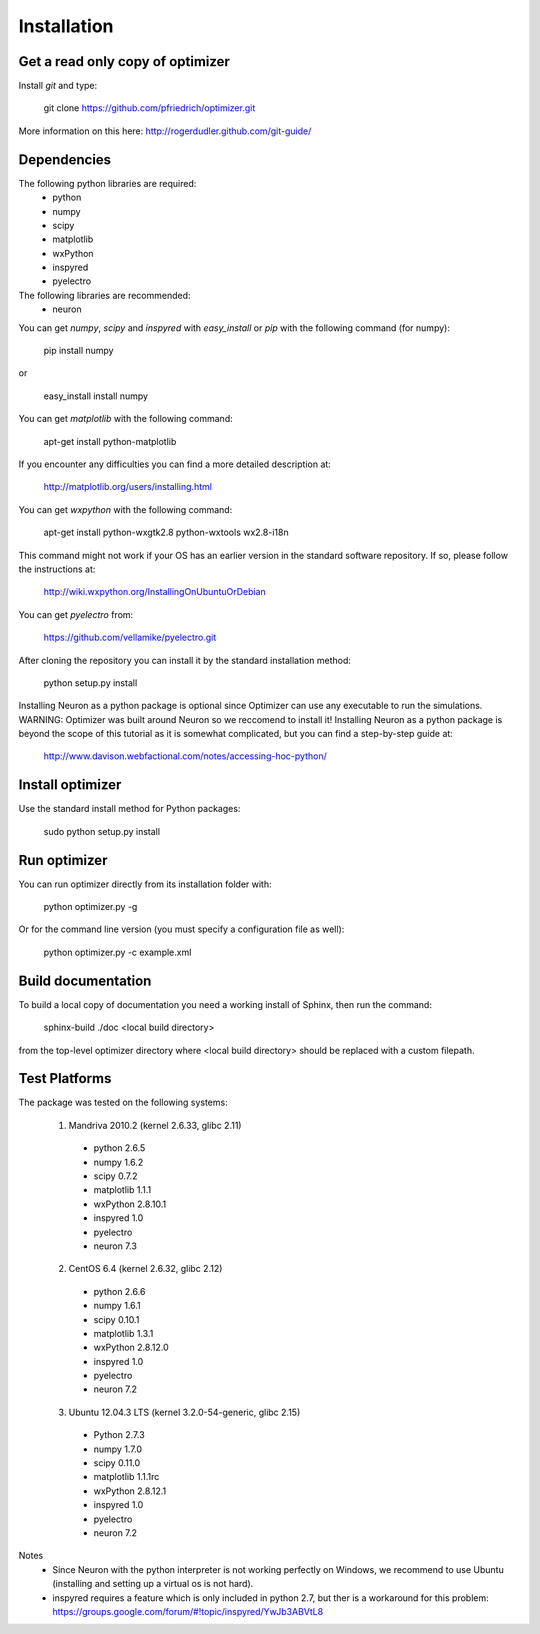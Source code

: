 
Installation
============

Get a read only copy of optimizer
----------------------------------

Install `git` and type:


    git clone https://github.com/pfriedrich/optimizer.git

More information on this here: http://rogerdudler.github.com/git-guide/


Dependencies
-------------

The following python libraries are required:
  - python
  - numpy 
  - scipy 
  - matplotlib 
  - wxPython 
  - inspyred 
  - pyelectro

The following libraries are recommended:
  - neuron

You can get `numpy`, `scipy` and `inspyred` with `easy_install` or `pip` with the following command (for numpy):

  
    pip install numpy

or

    easy_install install numpy
   
You can get `matplotlib` with the following command:


    apt-get install python-matplotlib

If you encounter any difficulties you can find a more detailed description at:
    
    http://matplotlib.org/users/installing.html

You can get `wxpython` with the following command:


    apt-get install python-wxgtk2.8 python-wxtools wx2.8-i18n
    
This command might not work if your OS has an earlier version in the standard software repository. If so, please follow the instructions at:
    
    http://wiki.wxpython.org/InstallingOnUbuntuOrDebian
    
You can get `pyelectro` from:
    
    https://github.com/vellamike/pyelectro.git
    
After cloning the repository you can install it by the standard installation method:


    python setup.py install
    
Installing Neuron as a python package is optional since Optimizer can use any executable to run the simulations.
WARNING: Optimizer was built around Neuron so we reccomend to install it!
Installing Neuron as a python package is beyond the scope of this tutorial as it is somewhat complicated, but you can find a step-by-step guide at:

    http://www.davison.webfactional.com/notes/accessing-hoc-python/

Install optimizer
------------------

Use the standard install method for Python packages:


    sudo python setup.py install


Run optimizer
-------------------

You can run optimizer directly from its installation folder with:

    python optimizer.py -g
    
Or for the command line version (you must specify a configuration file as well):

    python optimizer.py -c example.xml
    
    
Build documentation
-------------------

To build a local copy of documentation you need a working install of
Sphinx, then run the command:


    sphinx-build ./doc <local build directory>

from the top-level optimizer directory where <local build directory>
should be replaced with a custom filepath.

Test Platforms
--------------

The package was tested on the following systems:

    1. Mandriva 2010.2 (kernel 2.6.33, glibc 2.11)
      - python 2.6.5
      - numpy 1.6.2
      - scipy 0.7.2
      - matplotlib 1.1.1
      - wxPython 2.8.10.1
      - inspyred 1.0
      - pyelectro
      - neuron 7.3

    2. CentOS 6.4 (kernel 2.6.32, glibc 2.12)
      - python 2.6.6
      - numpy 1.6.1
      - scipy 0.10.1
      - matplotlib 1.3.1
      - wxPython 2.8.12.0
      - inspyred 1.0
      - pyelectro
      - neuron 7.2
    
    3. Ubuntu 12.04.3 LTS (kernel 3.2.0-54-generic, glibc 2.15)
      - Python 2.7.3
      - numpy 1.7.0
      - scipy 0.11.0
      - matplotlib 1.1.1rc
      - wxPython 2.8.12.1
      - inspyred 1.0
      - pyelectro
      - neuron 7.2

Notes
    - Since Neuron with the python interpreter is not working perfectly on Windows, we recommend to use Ubuntu (installing and setting up a virtual os is not hard).
    - inspyred requires a feature which is only included in python 2.7, but ther is a workaround for this problem: https://groups.google.com/forum/#!topic/inspyred/YwJb3ABVtL8
